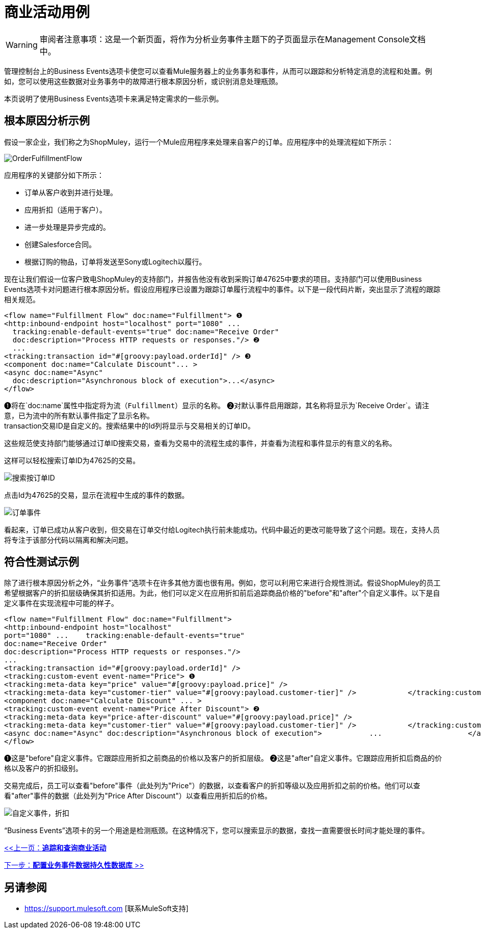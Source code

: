 = 商业活动用例

[WARNING]
审阅者注意事项：这是一个新页面，将作为分析业务事件主题下的子页面显示在Management Console文档中。

管理控制台上的Business Events选项卡使您可以查看Mule服务器上的业务事务和事件，从而可以跟踪和分析特定消息的流程和处置。例如，您可以使用这些数据对业务事务中的故障进行根本原因分析，或识别消息处理瓶颈。

本页说明了使用Business Events选项卡来满足特定需求的一些示例。

== 根本原因分析示例

假设一家企业，我们称之为ShopMuley，运行一个Mule应用程序来处理来自客户的订单。应用程序中的处理流程如下所示：

image:OrderFulfillmentFlow.png[OrderFulfillmentFlow]

应用程序的关键部分如下所示：

* 订单从客户收到并进行处理。
* 应用折扣（适用于客户）。
* 进一步处理是异步完成的。
* 创建Salesforce合同。
* 根据订购的物品，订单将发送至Sony或Logitech以履行。

现在让我们假设一位客户致电ShopMuley的支持部门，并报告他没有收到采购订单47625中要求的项目。支持部门可以使用Business Events选项卡对问题进行根本原因分析。假设应用程序已设置为跟踪订单履行流程中的事件。以下是一段代码片断，突出显示了流程的跟踪相关规范。

[source, xml, linenums]
----
<flow name="Fulfillment Flow" doc:name="Fulfillment"> ❶
<http:inbound-endpoint host="localhost" port="1080" ...
  tracking:enable-default-events="true" doc:name="Receive Order"
  doc:description="Process HTTP requests or responses."/> ❷
  ...
<tracking:transaction id="#[groovy:payload.orderId]" /> ❸
<component doc:name="Calculate Discount"... >
<async doc:name="Async"
  doc:description="Asynchronous block of execution">...</async>
</flow>
----

❶将在`doc:name`属性中指定将为流（`Fulfillment`）显示的名称。
❷对默认事件启用跟踪，其名称将显示为`Receive Order`。请注意，已为流中的所有默认事件指定了显示名称。 +
transaction交易ID是自定义的。搜索结果中的Id列将显示与交易相关的订单ID。

这些规范使支持部门能够通过订单ID搜索交易，查看为交易中的流程生成的事件，并查看为流程和事件显示的有意义的名称。

这样可以轻松搜索订单ID为47625的交易。

image:search-by-orderid.png[搜索按订单ID]

点击Id为47625的交易，显示在流程中生成的事件的数据。

image:order-events.png[订单事件]

看起来，订单已成功从客户收到，但交易在订单交付给Logitech执行前未能成功。代码中最近的更改可能导致了这个问题。现在，支持人员将专注于该部分代码以隔离和解决问题。

== 符合性测试示例

除了进行根本原因分析之外，“业务事件”选项卡在许多其他方面也很有用。例如，您可以利用它来进行合规性测试。假设ShopMuley的员工希望根据客户的折扣层级确保其折扣适用。为此，他们可以定义在应用折扣前后追踪商品价格的"before"和"after"个自定义事件。以下是自定义事件在实现流程中可能的样子。

[source, xml, linenums]
----
<flow name="Fulfillment Flow" doc:name="Fulfillment">
<http:inbound-endpoint host="localhost"
port="1080" ...    tracking:enable-default-events="true"
doc:name="Receive Order"
doc:description="Process HTTP requests or responses."/>
...
<tracking:transaction id="#[groovy:payload.orderId]" />
<tracking:custom-event event-name="Price"> ❶
<tracking:meta-data key="price" value="#[groovy:payload.price]" />
<tracking:meta-data key="customer-tier" value="#[groovy:payload.customer-tier]" />            </tracking:custom-event>
<component doc:name="Calculate Discount" ... >
<tracking:custom-event event-name="Price After Discount"> ❷
<tracking:meta-data key="price-after-discount" value="#[groovy:payload.price]" />
<tracking:meta-data key="customer-tier" value="#[groovy:payload.customer-tier]" />            </tracking:custom-event>
<async doc:name="Async" doc:description="Asynchronous block of execution">           ...                    </async>
</flow>
----

❶这是"before"自定义事件。它跟踪应用折扣之前商品的价格以及客户的折扣层级。
❷这是"after"自定义事件。它跟踪应用折扣后商品的价格以及客户的折扣级别。

交易完成后，员工可以查看"before"事件（此处列为"Price"）的数据，以查看客户的折扣等级以及应用折扣之前的价格。他们可以查看"after"事件的数据（此处列为"Price After Discount"）以查看应用折扣后的价格。

image:custom-event-discount.png[自定义事件，折扣]

“Business Events”选项卡的另一个用途是检测瓶颈。在这种情况下，您可以搜索显示的数据，查找一直需要很长时间才能处理的事件。

link:/mule-management-console/v/3.2/tracking-and-querying-business-events[<<上一页：*追踪和查询商业活动*]

link:/mule-management-console/v/3.2/configuring-a-database-for-business-event-data-persistence[下一步：*配置业务事件数据持久性数据库* >>]

== 另请参阅

*  https://support.mulesoft.com [联系MuleSoft支持]
